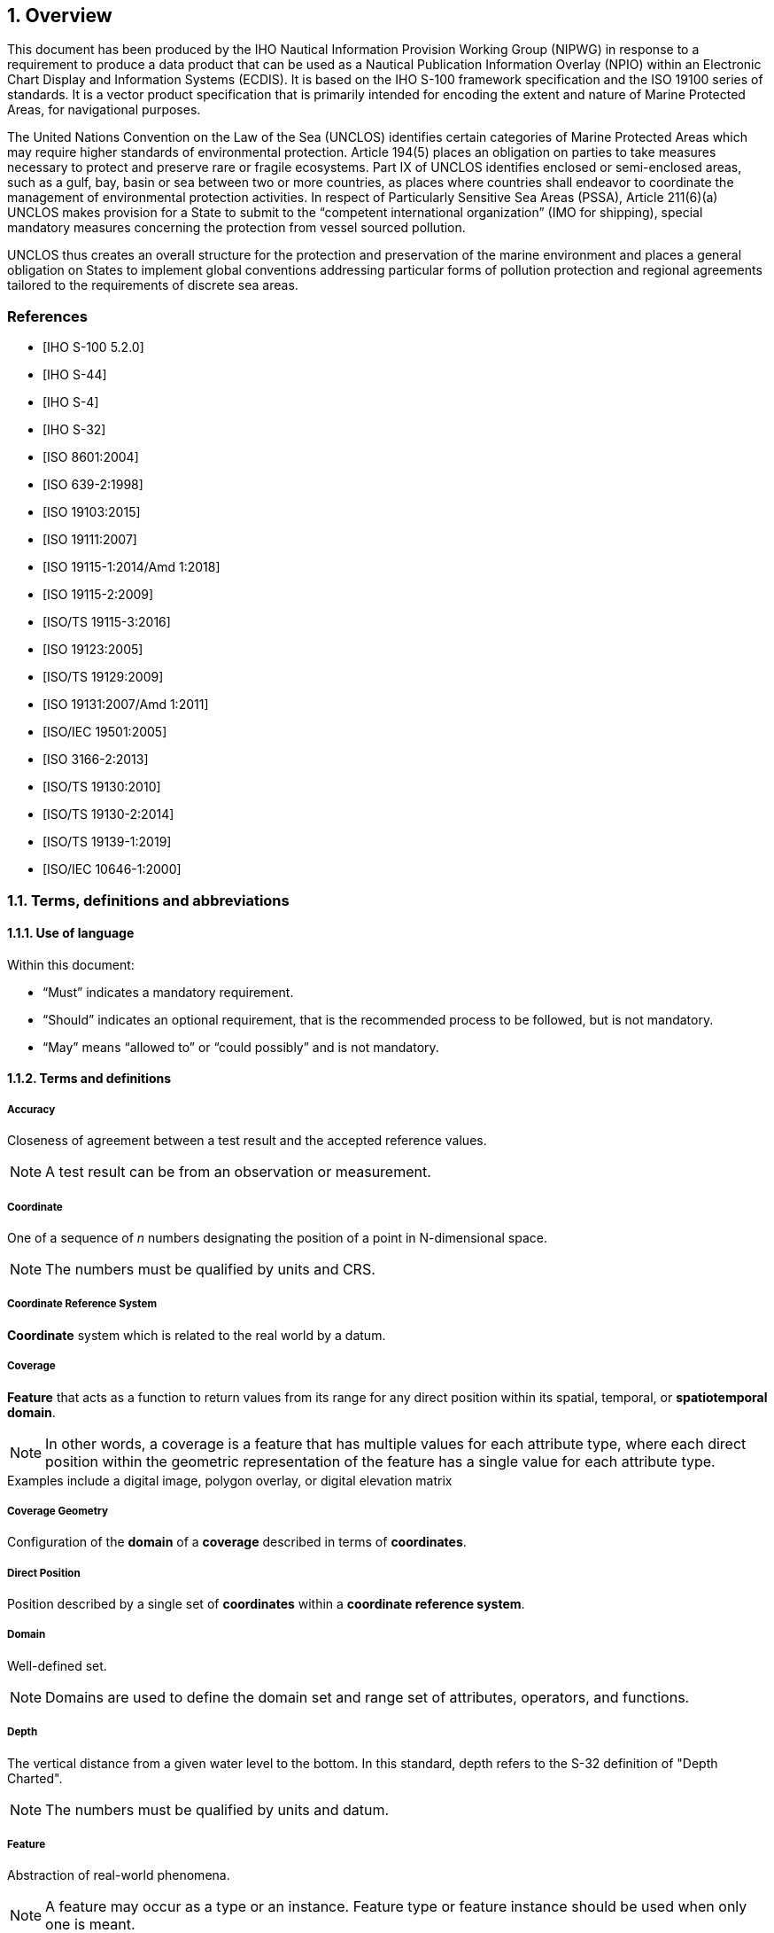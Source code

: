 :sectnums:
[[sec-overview]]
== Overview
This document has been produced by the IHO Nautical Information Provision Working Group
(NIPWG) in response to a requirement to produce a data product that can be used as a Nautical
Publication Information Overlay (NPIO) within an Electronic Chart Display and Information
Systems (ECDIS). It is based on the IHO S-100 framework specification and the ISO 19100 series
of standards. It is a vector product specification that is primarily intended for encoding the extent
and nature of Marine Protected Areas, for navigational purposes.

The United Nations Convention on the Law of the Sea (UNCLOS) identifies certain categories of
Marine Protected Areas which may require higher standards of environmental protection. Article
194(5) places an obligation on parties to take measures necessary to protect and preserve rare
or fragile ecosystems. Part IX of UNCLOS identifies enclosed or semi-enclosed areas, such as a
gulf, bay, basin or sea between two or more countries, as places where countries shall endeavor
to coordinate the management of environmental protection activities. In respect of Particularly
Sensitive Sea Areas (PSSA), Article 211(6)(a) UNCLOS makes provision for a State to submit to
the “competent international organization” (IMO for shipping), special mandatory measures
concerning the protection from vessel sourced pollution.

UNCLOS thus creates an overall structure for the protection and preservation of the marine
environment and places a general obligation on States to implement global conventions
addressing particular forms of pollution protection and regional agreements tailored to the
requirements of discrete sea areas.


[bibliography]
=== References
* [[[iho-s100,IHO S-100 5.2.0]]]

* [[[iho-s44,IHO S-44]]]

* [[[iho-s4,IHO S-4]]]

* [[[iho-s32,IHO S-32]]]

* [[[iso-8601,ISO 8601:2004]]]

* [[[iso-639-2,ISO 639-2:1998]]]

* [[[iso-19103,ISO 19103:2015]]]

* [[[iso-19111,ISO 19111:2007]]]

* [[[iso-19115-1,ISO 19115-1:2014/Amd 1:2018]]]

* [[[iso-19115-2,ISO 19115-2:2009]]]

* [[[iso-19115-3,ISO/TS 19115-3:2016]]]

* [[[iso-19123,ISO 19123:2005]]]

* [[[iso-19129,ISO/TS 19129:2009]]]

* [[[iso-19131,ISO 19131:2007/Amd 1:2011]]]

* [[[iso-iec-19501,ISO/IEC 19501:2005]]]

* [[[iso3166,ISO 3166-2:2013]]]

* [[[iso-ts-19130,ISO/TS 19130:2010]]]

* [[[iso-ts-19130-2,ISO/TS 19130-2:2014]]]

* [[[iso-19139-1,ISO/TS 19139-1:2019]]]

* [[[iso-10646-1,ISO/IEC 10646-1:2000]]]

=== Terms, definitions and abbreviations

==== Use of language

Within this document:

* "`Must`" indicates a mandatory requirement.
* "`Should`" indicates an optional requirement, that is the recommended process to be followed, but is not mandatory.
* "`May`" means "`allowed to`" or "`could possibly`" and is not mandatory.


==== Terms and definitions

===== Accuracy

Closeness of agreement between a test result and the accepted reference values.

NOTE: A test result can be from an observation or measurement.

===== Coordinate

One of a sequence of _n_ numbers designating the position of a point in N-dimensional space.

NOTE: The numbers must be qualified by units and CRS.

===== Coordinate Reference System

*Coordinate* system which is related to the real world by a datum.

===== Coverage

*Feature* that acts as a function to return values from its range for any direct position within its spatial, temporal, or *spatiotemporal domain*.

NOTE: In other words, a coverage is a feature that has multiple values for each attribute type, where each direct position within the geometric representation of the feature has a single value for each attribute type.

[example]
Examples include a digital image, polygon overlay, or digital elevation matrix

===== Coverage Geometry

Configuration of the *domain* of a *coverage* described in terms of *coordinates*.

===== Direct Position

Position described by a single set of *coordinates* within a *coordinate reference system*.

===== Domain

Well-defined set.

NOTE: Domains are used to define the domain set and range set of attributes, operators, and functions.

===== Depth

The vertical distance from a given water level to the bottom. In this standard, depth refers to the S-32 definition of "Depth Charted".

NOTE: The numbers must be qualified by units and datum. 

===== Feature

Abstraction of real-world phenomena.

NOTE: A feature may occur as a type or an instance. Feature type or feature instance should be used when only one is meant.

===== Feature Attribute

Characteristic of a *feature*.

NOTE: A feature attribute type has a name, a data type, and a domain associated to it. A feature attribute instance has an attribute value taken from the value domain of the feature attribute type.

===== Function

Rule that associates each element from a *domain* (source, or domain of the function) to a unique element in another domain (target, co-domain, or *range*).

NOTE: The range is defined by another domain.

===== Geometric Object

Spatial object representing a set of *direct positions*.

NOTE: A geometric object consists of a geometric primitive, a collection of geometric primitives, or a geometric complex treated as a single entity. A geometric object may be the spatial characteristics of an object such as a feature or a significant part of a feature.

===== Grid

Network composed of two or more sets of curves in which the members of each set intersect the members of the other sets in a systematic way.

NOTE: The curves partition a space into grid cells.

===== Grid Point

Point located at the intersection of two or more curves in a *grid*.

===== Lidar

An optical remote sensing technique that uses a laser pulse to determine distance.

NOTE: Lidar may be used to determine depth in shallow water areas.

===== Navigation Surface

A *coverage* representing the bathymetry and associated uncertainty with the methods by which those objects can be manipulated, combined, and used for a number of tasks, certified for safety of navigation.

===== Range <coverage>

Set of values associated by a *function* with the elements of the *spatiotemporal domain* of a *coverage*.

===== Record

Finite, named collection of related items (objects or values).

NOTE: Logically, a record is a set of pairs <name, item >.

===== Rectified Grid

*Grid* for which there is a linear relationship between the *grid coordinates* and the *coordinates* of an external *coordinate reference system*.

NOTE: If the coordinate reference system is related to the earth by a datum, the grid is a georectified grid.

===== Referenceable Grid

*Grid* associated with a transformation that can be used to convert *grid coordinate* values to values of coordinates referenced to an *external coordinate reference system*.

===== Sonar

A technique that uses sound propagation through water to determine distance, primarily *depth* measurement.

===== Spatiotemporal Domain <coverage>

*Domain* composed of *geometric objects* described in terms of spatial and/or temporal *coordinates*.

NOTE: The spatiotemporal domain of a continuous coverage consists of a set of direct positions defined in relation to a collection of geometric objects.

===== Surface

Connected 2-dimensional geometric primitive, representing the continuous image of a region of a plane.

NOTE: The boundary of a surface is the set of oriented, closed curves that delineate the limits of the surface.

===== Uncertainty

The interval (about a given value) that will contain the true value of the measurement at a specific confidence level.

NOTE: Errors exist and are the differences between the measured value and the true value. Since the true value is never known it follows that the error itself cannot be known. Uncertainty is a statistical assessment of the likely magnitude of this error. The numbers must be qualified by units.

[[itd]]In this document an S-102 uncertainty is always considered to be 1-dimensional and at the 2-sigma or 95% confidence level.[[conlev]]

===== Vector

Quantity having direction as well as magnitude.

NOTE: A directed line segment represents a vector if the length and direction of the line segment are equal to the magnitude and direction of the vector. The term vector data refers to data that represents the spatial configuration of features as a set of directed line segments.


==== Abbreviations
This Product Specification adopts the following convention for presentation purposes:

CRS:: Coordinate Reference System
DCEG:: Data Classification and Encoding Guide
ECDIS:: Electronic Chart Display Information System
ENC:: Electronic Navigational Chart
EPSG:: European Petroleum Survey Group
GML:: Geographic Markup Language
HSSC:: IHO Hydrographic Services and Standards Committee (formerly CHRIS)
IEC:: International Electrotechnical Commission
IHO:: International Hydrographic Organization
IMO:: International Maritime Organization
IOGP:: International association of Oil and Gas Producers (formerly OGP)
ISO:: International Organization for Standardization
MRN:: Maritime Resource Name
S-100 WG:: S-100 Working Group
S-122 PT:: S-122 Project Team
TS:: Technical Specification
TSMAD:: Transfer Standard Maintenance and Application Development Working Group
UML:: Universal Modelling Language
URI:: Uniform Resource Identifier
XML:: eXtensible Markup Language

=== General S-122 data product description

*Title*:: Marine Protected Area Product Specification.

*Abstract*:: A Marine Protected Area (MPA) is a protected area whose boundaries
             include an area of the ocean. They include areas of the intertidal or
             sub-tidal terrain, together with their overlying water and associated
             flora, fauna, historical and cultural features, which have been reserved
             by law or other effective means to protect part or all of, the enclosed
             environment. For example, MPAs may be established to protect fish
             species, rare habitat area, or entire ecosystems.
             MPAs can range from, simple declarations to protect a resource, to
             areas that are extensively regulated. The degree to which
             environmental regulations affect shipping varies according to whether
             MPAs are located in territorial waters, exclusive economic zones, or
             high seas. These limits are regulated by the law of the sea. Most
             MPAs are located in the territorial waters of coastal states, where
             enforcement can be ensured. MPAs can also however be established
             in a state's exclusive economic zone and even within international
             waters. For example in 1999, Italy, France and Monaco jointly
             established a cetacean sanctuary in the Ligurian Sea named the
             Pelagos Sanctuary for Mediterranean Marine Ma

*Acronym*:: S-122

*Content*:: Datasets conforming to this specification will contain all relevant MPA
information for the area of coverage. Additionally there will be relevant
metadata data quality, production authority, data sources and
publication date.The DCEG provides guidance on how data product content must be captured. <<annex-data-classification-and-encoding-guide>>, in addition to [[acstart]]<<tsf>>[[acend]], will provide implementation guidance for developers.

*Spatial Extent*::
*Description*: Global coverage of maritime areas. +
*East Bounding Longitude*: 180° +
*West Bounding Longitude*: -180° +
*North Bounding Latitude*: 90° +
*South Bounding Latitude*: -90°

*Purpose*:: Describing marine protected area information in the maritime domain
            for utilization in ECDIS, and to allow the producer to exchange marine
            protected area information with interested stakeholders.

=== Product Specification metadata
This information uniquely identifies this Product Specification and provides information about its creation and maintenance. For further information on dataset metadata, see <<sec-metadata>>.

*Title*:: Marine Protected Area Product Specification
*S-100 Version*:: 5.2.0
*S-122 Version*:: 1.2.0
*Date*:: February 2025

*Language*:: English
*Classification*:: Unclassified
*Contact*::
+
--
International Hydrographic Bureau +
4 Quai Antoine 1er +
B.P. 445 +
MC 98011 MONACO CEDEX +
Telephone: +377 93 10 81 00 +
Fax: +377 93 10 81 40 +
Email: mailto:info@iho.int[] +
--
*URL*:: link:http://www.iho.int/[www.iho.int]
*Identifier*:: S-122
*Maintenance*:: Changes to the Product Specification S-122 are coordinated by the IHO NIPWG, and must be made available via the IHO web site. Maintenance of the Product Specification must conform to IHO Resolution 2/2007, as amended.

=== IHO Product Specification Maintenance

==== Introduction
Changes to S-122 will be released by the IHO as a New Edition, revision, or clarification.

==== New Edition
_New Editions_ of S-122 introduce significant changes. _New Editions_ enable new concepts, such as the ability to support new functions or applications, or the introduction of new constructs or data types. _New Editions_ are likely to have a significant impact on either existing users or future users of S-122. All cumulative _revisions_ and _clarifications_ must be included with the release of approved New Editions.

==== Revision
_Revisions_ are defined as substantive semantic changes to S-122. Typically, _revisions_ will change S-122 to correct factual errors; introduce necessary changes that have become evident as a result of practical experience or changing circumstances. A _revision_ must not be classified as a clarification. Revisions could have an impact on either existing users or future users of S-122. All cumulative _clarifications_ must be included with the release of approved _revisions_.

Changes in a revision are minor and ensure backward compatibility with the previous versions within the same Edition. Newer revisions, for example, introduce new features and attributes. Within the same Edition, a dataset of one version could always be processed with a later version of the Feature and Portrayal Catalogues.

In most cases a new feature or portrayal catalogue will result in a _revision_ of S-122.

==== Clarification
_Clarifications_ are non-substantive changes to S-122. Typically, _clarifications_: remove ambiguity; correct grammatical and spelling errors; amend or update cross references; insert improved graphics in spelling, punctuation and grammar. A _clarification_ must not cause any substantive semantic change to S-122.

Changes in a _clarification_ are minor and ensure backward compatibility with the previous versions within the same Edition. Within the same Edition, a dataset of one clarification version could always be processed with a later version of the Feature and Portrayal Catalogues, and a Portrayal Catalogue can always rely on earlier versions of the Feature Catalogue.


==== Version Numbers
The associated version control numbering to identify changes (n) to S-122 must be as follows:

New Editions denoted as **n**.0.0

Revisions denoted as n.**n**.0

Clarifications denoted as n.n.**n**
